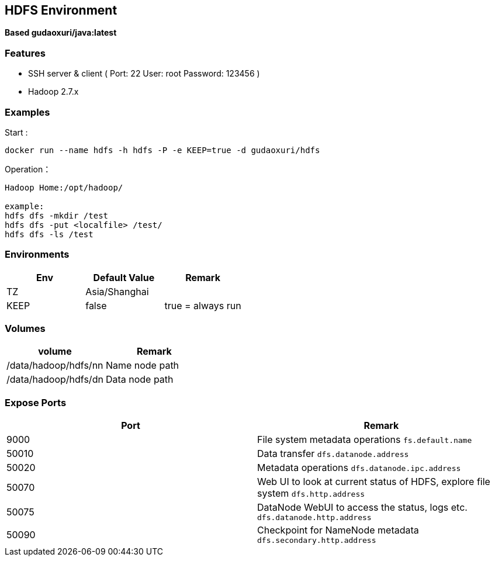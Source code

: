 == HDFS Environment

*Based gudaoxuri/java:latest*

=== Features

* SSH server & client ( Port: 22 User: root Password: 123456 )
* Hadoop 2.7.x

=== Examples

Start :

 docker run --name hdfs -h hdfs -P -e KEEP=true -d gudaoxuri/hdfs

Operation：

[source,shell]
----
Hadoop Home:/opt/hadoop/

example:
hdfs dfs -mkdir /test
hdfs dfs -put <localfile> /test/
hdfs dfs -ls /test
----

=== Environments

|===
| Env | Default Value | Remark

| TZ | Asia/Shanghai |
| KEEP | false | true = always run
|===

=== Volumes

|===
| volume | Remark

| /data/hadoop/hdfs/nn | Name node path
| /data/hadoop/hdfs/dn | Data node path
|===

=== Expose Ports

|===
| Port | Remark

| 9000 | File system metadata operations ``fs.default.name``
| 50010 | Data transfer ``dfs.datanode.address``
| 50020 | Metadata operations ``dfs.datanode.ipc.address``
| 50070 | Web UI to look at current status of HDFS, explore file system ``dfs.http.address``
| 50075 | DataNode WebUI to access the status, logs etc. ``dfs.datanode.http.address``
| 50090 | Checkpoint for NameNode metadata ``dfs.secondary.http.address``
|===